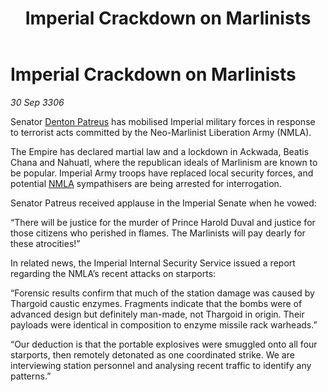 :PROPERTIES:
:ID:       8c3e13e8-a1b0-4ea6-9c3e-afe4e6ff807c
:END:
#+title: Imperial Crackdown on Marlinists
#+filetags: :galnet:

* Imperial Crackdown on Marlinists

/30 Sep 3306/

Senator [[id:75daea85-5e9f-4f6f-a102-1a5edea0283c][Denton Patreus]] has mobilised Imperial military forces in response to terrorist acts committed by the Neo-Marlinist Liberation Army (NMLA). 

The Empire has declared martial law and a lockdown in Ackwada, Beatis Chana and Nahuatl, where the republican ideals of Marlinism are known to be popular. Imperial Army troops have replaced local security forces, and potential [[id:dbfbb5eb-82a2-43c8-afb9-252b21b8464f][NMLA]] sympathisers are being arrested for interrogation. 

Senator Patreus received applause in the Imperial Senate when he vowed: 

“There will be justice for the murder of Prince Harold Duval and justice for those citizens who perished in flames. The Marlinists will pay dearly for these atrocities!” 

In related news, the Imperial Internal Security Service issued a report regarding the NMLA’s recent attacks on starports: 

“Forensic results confirm that much of the station damage was caused by Thargoid caustic enzymes. Fragments indicate that the bombs were of advanced design but definitely man-made, not Thargoid in origin. Their payloads were identical in composition to enzyme missile rack warheads.” 

“Our deduction is that the portable explosives were smuggled onto all four starports, then remotely detonated as one coordinated strike. We are interviewing station personnel and analysing recent traffic to identify any patterns.”
